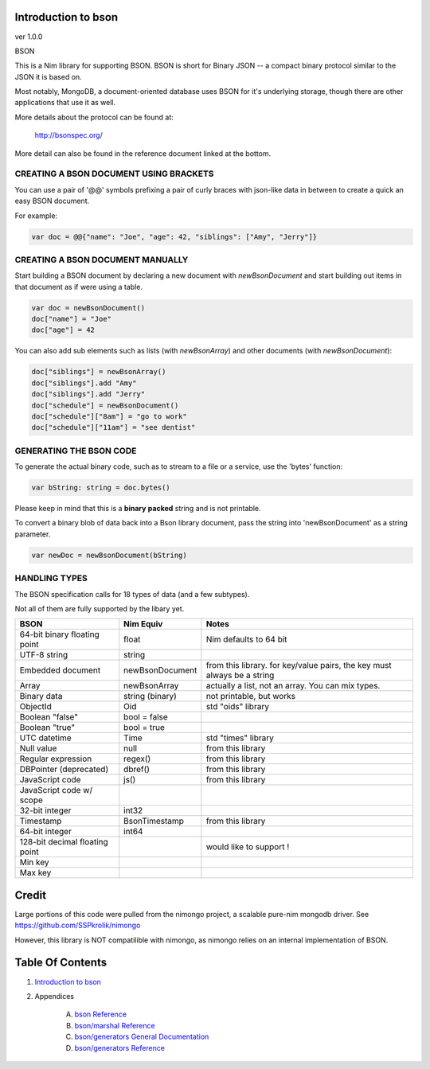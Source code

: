 Introduction to bson
==============================================================================
ver 1.0.0

.. image:: https://raw.githubusercontent.com/yglukhov/nimble-tag/master/nimble.png
   :height: 34
   :width: 131
   :alt: nimble
   :target: https://nimble.directory/pkg/bson

.. image:: https://repo.support/img/rst-banner.png
   :height: 34
   :width: 131
   :alt: repo.support
   :target: https://repo.support/gh/JohnAD/bson

BSON

This is a Nim library for supporting BSON. BSON is short for Binary JSON -- a
compact binary protocol similar to the JSON it is based on.

Most notably, MongoDB, a document-oriented database uses BSON for it's
underlying storage, though there are other applications that use it as well.

More details about the protocol can be found at:

    http://bsonspec.org/

More detail can also be found in the reference document linked at the bottom.

CREATING A BSON DOCUMENT USING BRACKETS
---------------------------------------

You can use a pair of '@@' symbols prefixing a pair of curly braces with json-like
data in between to create a quick an easy BSON document.

For example:

.. code:: nim

    var doc = @@{"name": "Joe", "age": 42, "siblings": ["Amy", "Jerry"]}

CREATING A BSON DOCUMENT MANUALLY
---------------------------------

Start building a BSON document by declaring a new document with
`newBsonDocument` and start building out items in that document as if
were using a table.

.. code:: nim

    var doc = newBsonDocument()
    doc["name"] = "Joe"
    doc["age"] = 42

You can also add sub elements such as lists (with `newBsonArray`) and other
documents (with `newBsonDocument`):

.. code:: nim

    doc["siblings"] = newBsonArray()
    doc["siblings"].add "Amy"
    doc["siblings"].add "Jerry"
    doc["schedule"] = newBsonDocument()
    doc["schedule"]["8am"] = "go to work"
    doc["schedule"]["11am"] = "see dentist"

GENERATING THE BSON CODE
------------------------

To generate the actual binary code, such as to stream to a file or a service,
use the 'bytes' function:

.. code:: nim

    var bString: string = doc.bytes()

Please keep in mind that this is a **binary** **packed** string and is not printable.

To convert a binary blob of data back into a Bson library document, pass
the string into 'newBsonDocument' as a string parameter.

.. code:: nim

    var newDoc = newBsonDocument(bString)


HANDLING TYPES
--------------

The BSON specification calls for 18 types of data (and a few subtypes).

Not all of them are fully supported by the libary yet.

=============================== ================= ===========================
BSON                            Nim Equiv         Notes
=============================== ================= ===========================
64-bit binary floating point    float             Nim defaults to 64 bit
UTF-8 string                    string
Embedded document               newBsonDocument   from this library. for key/value pairs, the key must always be a string
Array                           newBsonArray      actually a list, not an array. You can mix types.
Binary data                     string (binary)   not printable, but works
ObjectId                        Oid               std "oids" library
Boolean "false"                 bool = false
Boolean "true"                  bool = true
UTC datetime                    Time              std "times" library
Null value                      null              from this library
Regular expression              regex()           from this library
DBPointer (deprecated)          dbref()           from this library
JavaScript code                 js()              from this library
JavaScript code w/ scope
32-bit integer                  int32
Timestamp                       BsonTimestamp     from this library
64-bit integer                  int64
128-bit decimal floating point                    would like to support !
Min key
Max key
=============================== ================= ===========================

Credit
======

Large portions of this code were pulled from the nimongo project, a scalable
pure-nim mongodb driver. See https://github.com/SSPkrolik/nimongo

However, this library is NOT compatilible with nimongo, as nimongo relies on an
internal implementation of BSON.



Table Of Contents
=================

1. `Introduction to bson <https://github.com/JohnAD/bson>`__
2. Appendices

    A. `bson Reference <https://github.com/JohnAD/bson/blob/master/docs/bson-ref.rst>`__
    B. `bson/marshal Reference <https://github.com/JohnAD/bson/blob/master/docs/bson-marshal-ref.rst>`__
    C. `bson/generators General Documentation <https://github.com/JohnAD/bson/blob/master/docs/bson-generators-gen.rst>`__
    D. `bson/generators Reference <https://github.com/JohnAD/bson/blob/master/docs/bson-generators-ref.rst>`__

